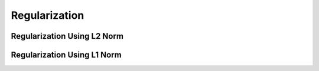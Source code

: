 Regularization
==================

Regularization Using L2 Norm
--------------------------------------

.. uml::

    title Abstract Model of Regularization Using L2 Norm

    interface explicit_regularized_solver_base<Data> {
        + using data_type = Data
        + using scalar_type = data_type::Scalar
        + solve(param: scalar_type, solution: data_type&)
        + residual_norm(param: scalar_type) : scalar_type
        + regularization_term(param: scalar_type) : scalar_type
        + first_derivative_of_residual_norm(param: scalar_type) : scalar_type
        + first_derivative_of_regularization_term(param: scalar_type) : scalar_type
        + second_derivative_of_residual_norm(param: scalar_type) : scalar_type
        + second_derivative_of_regularization_term(param: scalar_type) : scalar_type
        + sum_of_filter_factor(param: scalar_type) : scalar_type
        + data_size() : index_type
        + param_search_region() : pair<scalar_type, scalar_type>
        + l_curve_curvature(param: scalar_type) : scalar_type
        + gcv(param: scalar_type) : scalar_type
    }

    class tikhonov<Coeff, Data> {
        + using coeff_type = Coeff
        + compute(coeff: const coeff_type&, data: const data_type&)
    }
    explicit_regularized_solver_base <|-- tikhonov

    class full_gen_tikhonov<Coeff, Data> {
        + using coeff_type = Coeff
        + compute(coeff: const coeff_type&, data: const data_type&, reg_coeff: const coeff_type&)
    }
    explicit_regularized_solver_base <|-- full_gen_tikhonov
    full_gen_tikhonov o-left- tikhonov

    interface explicit_param_searcher_base<Solver> {
        + using solver_type = Solver
        + using scalar_type = Solver::scalar_type
        + using data_type = Solver::data_type
        + search()
        + opt_param() : scalar_type
        + solve(solution: data_type&)
    }
    explicit_param_searcher_base o-left- explicit_regularized_solver_base

Regularization Using L1 Norm
--------------------------------------

.. uml::

    title Abstract Model of Regularization Using L1 Norm

    interface implicit_regularized_solver_base<Data> {
        + using data_type = Data
        + using scalar_type = data_type::Scalar
        + solve(param: scalar_type, solution: data_type&)
        + residual_norm(param: scalar_type, solution: const data_type&) : scalar_type
        + regularization_term(param: scalar_type, solution: const data_type&) : scalar_type
        + data_size() : index_type
        + param_search_region() : pair<scalar_type, scalar_type>
    }

    class fista<Coeff, Data> {
        + using coeff_type = Coeff
        + compute(coeff: const coeff_type&, data: const data_type&)
    }
    implicit_regularized_solver_base <|-- fista

    interface implicit_param_searcher_base<Solver> {
        + using solver_type = Solver
        + using scalar_type = Solver::scalar_type
        + using data_type = Solver::data_type
        + search()
        + opt_param() : scalar_type
        + solve(solution: data_type&)
    }
    implicit_param_searcher_base o-left- implicit_regularized_solver_base
